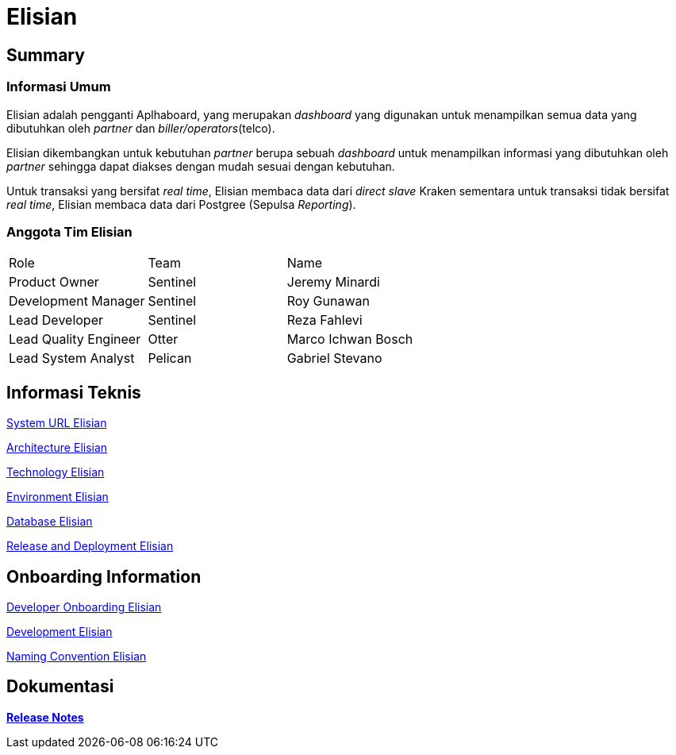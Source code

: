 = Elisian

== Summary

=== Informasi Umum

Elisian adalah pengganti Aplhaboard, yang merupakan _dashboard_ yang digunakan untuk menampilkan semua data yang dibutuhkan oleh _partner_ dan _biller/operators_(telco).

Elisian dikembangkan untuk kebutuhan _partner_ berupa sebuah _dashboard_ untuk menampilkan informasi yang dibutuhkan oleh _partner_ sehingga dapat diakses dengan mudah sesuai dengan kebutuhan.

Untuk transaksi yang bersifat _real time_, Elisian membaca data dari _direct slave_ Kraken sementara untuk transaksi tidak bersifat _real time_, Elisian membaca data dari Postgree (Sepulsa _Reporting_).

=== Anggota Tim Elisian

|===
| Role | Team | Name
| Product Owner | Sentinel | Jeremy Minardi
 | Development Manager | Sentinel | Roy Gunawan |  Lead Developer | Sentinel | Reza Fahlevi  
 |Lead Quality Engineer | Otter | Marco Ichwan Bosch 
 | Lead System Analyst | Pelican | Gabriel Stevano |
|===

== Informasi Teknis


<<elisian/url-elisian.adoc#, System URL Elisian>>


<<elisian/architecture-elisian.adoc#, Architecture Elisian>>

<<elisian/technology-elisian.adoc#, Technology Elisian>>

<<elisian/environment-elisian.adoc#, Environment Elisian>>

<<elisian/database-elisian.adoc#, Database Elisian>>


<<elisian/release-deployment-elisian.adoc#, Release and Deployment Elisian>>


== Onboarding Information


<<elisian/dev-onboarding-elisian.adoc#, Developer Onboarding Elisian>>


<<elisian/development-elisian.adoc#, Development Elisian>>


<<elisian/naming-convention-elisian.adoc#, Naming Convention Elisian>>


== Dokumentasi


https://github.com/sepulsa/elisian/releases[*Release Notes*]
